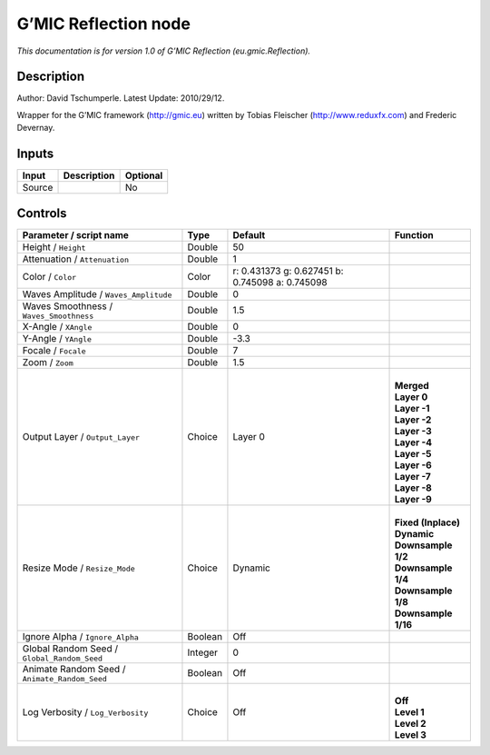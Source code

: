 .. _eu.gmic.Reflection:

.. raw:: html

   <!-- Do not edit this file! It is generated automatically by Natron itself. -->

G’MIC Reflection node
=====================

*This documentation is for version 1.0 of G’MIC Reflection (eu.gmic.Reflection).*

Description
-----------

Author: David Tschumperle. Latest Update: 2010/29/12.

Wrapper for the G’MIC framework (http://gmic.eu) written by Tobias Fleischer (http://www.reduxfx.com) and Frederic Devernay.

Inputs
------

+--------+-------------+----------+
| Input  | Description | Optional |
+========+=============+==========+
| Source |             | No       |
+--------+-------------+----------+

Controls
--------

.. tabularcolumns:: |>{\raggedright}p{0.2\columnwidth}|>{\raggedright}p{0.06\columnwidth}|>{\raggedright}p{0.07\columnwidth}|p{0.63\columnwidth}|

.. cssclass:: longtable

+-----------------------------------------------+---------+-------------------------------------------------+-----------------------+
| Parameter / script name                       | Type    | Default                                         | Function              |
+===============================================+=========+=================================================+=======================+
| Height / ``Height``                           | Double  | 50                                              |                       |
+-----------------------------------------------+---------+-------------------------------------------------+-----------------------+
| Attenuation / ``Attenuation``                 | Double  | 1                                               |                       |
+-----------------------------------------------+---------+-------------------------------------------------+-----------------------+
| Color / ``Color``                             | Color   | r: 0.431373 g: 0.627451 b: 0.745098 a: 0.745098 |                       |
+-----------------------------------------------+---------+-------------------------------------------------+-----------------------+
| Waves Amplitude / ``Waves_Amplitude``         | Double  | 0                                               |                       |
+-----------------------------------------------+---------+-------------------------------------------------+-----------------------+
| Waves Smoothness / ``Waves_Smoothness``       | Double  | 1.5                                             |                       |
+-----------------------------------------------+---------+-------------------------------------------------+-----------------------+
| X-Angle / ``XAngle``                          | Double  | 0                                               |                       |
+-----------------------------------------------+---------+-------------------------------------------------+-----------------------+
| Y-Angle / ``YAngle``                          | Double  | -3.3                                            |                       |
+-----------------------------------------------+---------+-------------------------------------------------+-----------------------+
| Focale / ``Focale``                           | Double  | 7                                               |                       |
+-----------------------------------------------+---------+-------------------------------------------------+-----------------------+
| Zoom / ``Zoom``                               | Double  | 1.5                                             |                       |
+-----------------------------------------------+---------+-------------------------------------------------+-----------------------+
| Output Layer / ``Output_Layer``               | Choice  | Layer 0                                         | |                     |
|                                               |         |                                                 | | **Merged**          |
|                                               |         |                                                 | | **Layer 0**         |
|                                               |         |                                                 | | **Layer -1**        |
|                                               |         |                                                 | | **Layer -2**        |
|                                               |         |                                                 | | **Layer -3**        |
|                                               |         |                                                 | | **Layer -4**        |
|                                               |         |                                                 | | **Layer -5**        |
|                                               |         |                                                 | | **Layer -6**        |
|                                               |         |                                                 | | **Layer -7**        |
|                                               |         |                                                 | | **Layer -8**        |
|                                               |         |                                                 | | **Layer -9**        |
+-----------------------------------------------+---------+-------------------------------------------------+-----------------------+
| Resize Mode / ``Resize_Mode``                 | Choice  | Dynamic                                         | |                     |
|                                               |         |                                                 | | **Fixed (Inplace)** |
|                                               |         |                                                 | | **Dynamic**         |
|                                               |         |                                                 | | **Downsample 1/2**  |
|                                               |         |                                                 | | **Downsample 1/4**  |
|                                               |         |                                                 | | **Downsample 1/8**  |
|                                               |         |                                                 | | **Downsample 1/16** |
+-----------------------------------------------+---------+-------------------------------------------------+-----------------------+
| Ignore Alpha / ``Ignore_Alpha``               | Boolean | Off                                             |                       |
+-----------------------------------------------+---------+-------------------------------------------------+-----------------------+
| Global Random Seed / ``Global_Random_Seed``   | Integer | 0                                               |                       |
+-----------------------------------------------+---------+-------------------------------------------------+-----------------------+
| Animate Random Seed / ``Animate_Random_Seed`` | Boolean | Off                                             |                       |
+-----------------------------------------------+---------+-------------------------------------------------+-----------------------+
| Log Verbosity / ``Log_Verbosity``             | Choice  | Off                                             | |                     |
|                                               |         |                                                 | | **Off**             |
|                                               |         |                                                 | | **Level 1**         |
|                                               |         |                                                 | | **Level 2**         |
|                                               |         |                                                 | | **Level 3**         |
+-----------------------------------------------+---------+-------------------------------------------------+-----------------------+
